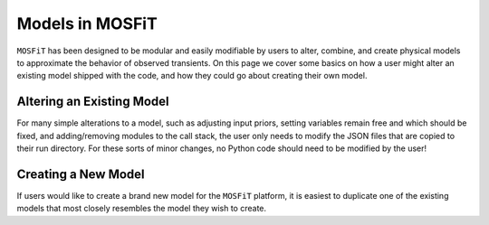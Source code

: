 .. _models:

Models in MOSFiT
================

``MOSFiT`` has been designed to be modular and easily modifiable by users
to alter, combine, and create physical models to approximate the behavior
of observed transients. On this page we cover some basics on how a user
might alter an existing model shipped with the code, and how they could
go about creating their own model.

Altering an Existing Model
--------------------------

.. _altering_model

For many simple alterations to a model, such as adjusting input priors, setting
variables remain free and which should be fixed, and adding/removing modules
to the call stack, the user only needs to modify the JSON files that are copied to
their run directory. For these sorts of minor changes, no Python code should need to
be modified by the user!

Creating a New Model
--------------------

.. _creating_model

If users would like to create a brand new model for the ``MOSFiT`` platform, it is easiest to
duplicate one of the existing models that most closely resembles the model they
wish to create.
